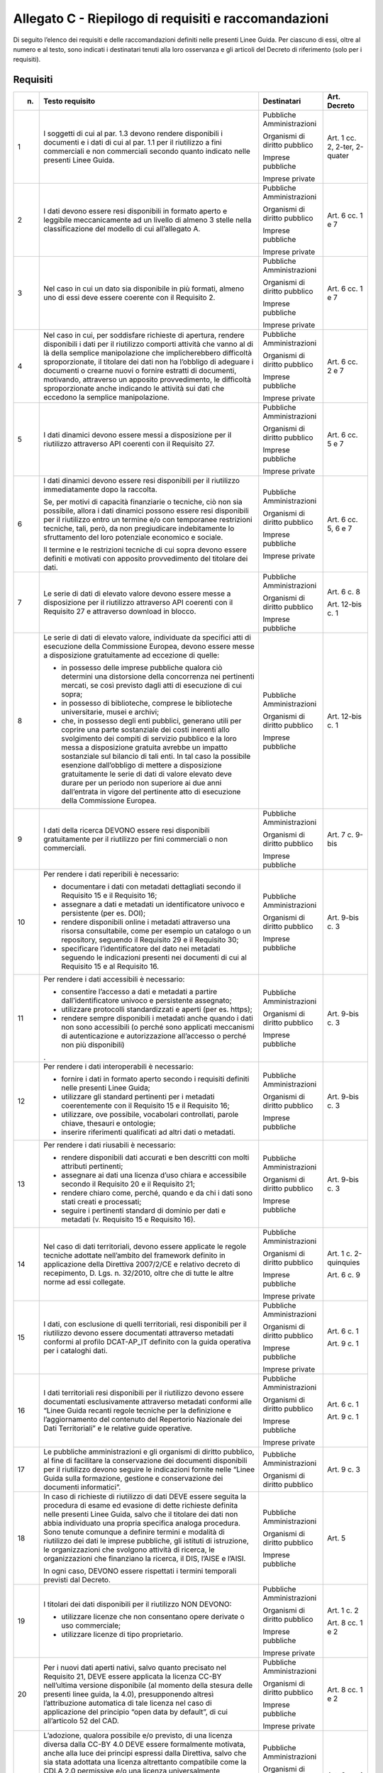 **Allegato C** - Riepilogo di requisiti e raccomandazioni
---------------------------------------------------------

Di seguito l’elenco dei requisiti e delle raccomandazioni definiti nelle
presenti Linee Guida. Per ciascuno di essi, oltre al numero e al testo,
sono indicati i destinatari tenuti alla loro osservanza e gli articoli
del Decreto di riferimento (solo per i requisiti).

Requisiti
~~~~~~~~~

+-----------------+-----------------------+-----------------+-----------------+
| n.              | Testo requisito       | Destinatari     | Art. Decreto    |
+=================+=======================+=================+=================+
| 1               | I soggetti di         | Pubbliche       | Art. 1 cc. 2,   |
|                 | cui al par. 1.3       | Amministrazioni | 2-ter, 2-quater |
|                 | devono rendere        |                 |                 |
|                 | disponibili i         | Organismi di    |                 |
|                 | documenti e i         | diritto         |                 |
|                 | dati di cui al        | pubblico        |                 |
|                 | par. 1.1 per il       |                 |                 |
|                 | riutilizzo a          | Imprese         |                 |
|                 | fini                  | pubbliche       |                 |
|                 | commerciali e         |                 |                 |
|                 | non commerciali       | Imprese private |                 |
|                 | secondo quanto        |                 |                 |
|                 | indicato nelle        |                 |                 |
|                 | presenti Linee        |                 |                 |
|                 | Guida.                |                 |                 |
+-----------------+-----------------------+-----------------+-----------------+
| 2               | I dati devono         | Pubbliche       | Art. 6 cc. 1 e  |
|                 | essere resi           | Amministrazioni | 7               |
|                 | disponibili in        |                 |                 |
|                 | formato aperto        | Organismi di    |                 |
|                 | e leggibile           | diritto         |                 |
|                 | meccanicamente        | pubblico        |                 |
|                 | ad un livello         |                 |                 |
|                 | di almeno 3           | Imprese         |                 |
|                 | stelle nella          | pubbliche       |                 |
|                 | classificazione       |                 |                 |
|                 | del modello di        | Imprese private |                 |
|                 | cui                   |                 |                 |
|                 | all’allegato A.       |                 |                 |
+-----------------+-----------------------+-----------------+-----------------+
| 3               | Nel caso in cui       | Pubbliche       | Art. 6 cc. 1 e  |
|                 | un dato sia           | Amministrazioni | 7               |
|                 | disponibile in        |                 |                 |
|                 | più formati,          | Organismi di    |                 |
|                 | almeno uno di         | diritto         |                 |
|                 | essi deve             | pubblico        |                 |
|                 | essere coerente       |                 |                 |
|                 | con il                | Imprese         |                 |
|                 | Requisito 2.          | pubbliche       |                 |
|                 |                       |                 |                 |
|                 |                       | Imprese private |                 |
+-----------------+-----------------------+-----------------+-----------------+
| 4               | Nel caso in           | Pubbliche       | Art. 6 cc. 2 e  |
|                 | cui, per              | Amministrazioni | 7               |
|                 | soddisfare            |                 |                 |
|                 | richieste di          | Organismi di    |                 |
|                 | apertura,             | diritto         |                 |
|                 | rendere               | pubblico        |                 |
|                 | disponibili i         |                 |                 |
|                 | dati per il           | Imprese         |                 |
|                 | riutilizzo            | pubbliche       |                 |
|                 | comporti              |                 |                 |
|                 | attività che          | Imprese private |                 |
|                 | vanno al di là        |                 |                 |
|                 | della semplice        |                 |                 |
|                 | manipolazione         |                 |                 |
|                 | che                   |                 |                 |
|                 | implicherebbero       |                 |                 |
|                 | difficoltà            |                 |                 |
|                 | sproporzionate,       |                 |                 |
|                 | il titolare dei       |                 |                 |
|                 | dati non ha           |                 |                 |
|                 | l’obbligo di          |                 |                 |
|                 | adeguare i            |                 |                 |
|                 | documenti o           |                 |                 |
|                 | crearne nuovi o       |                 |                 |
|                 | fornire               |                 |                 |
|                 | estratti di           |                 |                 |
|                 | documenti,            |                 |                 |
|                 | motivando,            |                 |                 |
|                 | attraverso un         |                 |                 |
|                 | apposito              |                 |                 |
|                 | provvedimento,        |                 |                 |
|                 | le difficoltà         |                 |                 |
|                 | sproporzionate        |                 |                 |
|                 | anche indicando       |                 |                 |
|                 | le attività sui       |                 |                 |
|                 | dati che              |                 |                 |
|                 | eccedono la           |                 |                 |
|                 | semplice              |                 |                 |
|                 | manipolazione.        |                 |                 |
+-----------------+-----------------------+-----------------+-----------------+
| 5               | I dati dinamici       | Pubbliche       | Art. 6 cc. 5 e  |
|                 | devono essere         | Amministrazioni | 7               |
|                 | messi a               |                 |                 |
|                 | disposizione          | Organismi di    |                 |
|                 | per il                | diritto         |                 |
|                 | riutilizzo            | pubblico        |                 |
|                 | attraverso API        |                 |                 |
|                 | coerenti con il       | Imprese         |                 |
|                 | Requisito 27.         | pubbliche       |                 |
|                 |                       |                 |                 |
|                 |                       | Imprese private |                 |
+-----------------+-----------------------+-----------------+-----------------+
| 6               | I dati dinamici       | Pubbliche       | Art. 6 cc. 5, 6 |
|                 | devono essere         | Amministrazioni | e 7             |
|                 | resi                  |                 |                 |
|                 | disponibili per       | Organismi di    |                 |
|                 | il riutilizzo         | diritto         |                 |
|                 | immediatamente        | pubblico        |                 |
|                 | dopo la               |                 |                 |
|                 | raccolta.             | Imprese         |                 |
|                 |                       | pubbliche       |                 |
|                 | Se, per motivi        |                 |                 |
|                 | di capacità           | Imprese private |                 |
|                 | finanziarie o         |                 |                 |
|                 | tecniche, ciò         |                 |                 |
|                 | non sia               |                 |                 |
|                 | possibile,            |                 |                 |
|                 | allora i dati         |                 |                 |
|                 | dinamici              |                 |                 |
|                 | possono essere        |                 |                 |
|                 | resi                  |                 |                 |
|                 | disponibili per       |                 |                 |
|                 | il riutilizzo         |                 |                 |
|                 | entro un              |                 |                 |
|                 | termine e/o con       |                 |                 |
|                 | temporanee            |                 |                 |
|                 | restrizioni           |                 |                 |
|                 | tecniche, tali,       |                 |                 |
|                 | però, da non          |                 |                 |
|                 | pregiudicare          |                 |                 |
|                 | indebitamente         |                 |                 |
|                 | lo sfruttamento       |                 |                 |
|                 | del loro              |                 |                 |
|                 | potenziale            |                 |                 |
|                 | economico e           |                 |                 |
|                 | sociale.              |                 |                 |
|                 |                       |                 |                 |
|                 | Il termine e le       |                 |                 |
|                 | restrizioni           |                 |                 |
|                 | tecniche di cui       |                 |                 |
|                 | sopra devono          |                 |                 |
|                 | essere definiti       |                 |                 |
|                 | e motivati con        |                 |                 |
|                 | apposito              |                 |                 |
|                 | provvedimento         |                 |                 |
|                 | del titolare          |                 |                 |
|                 | dei dati.             |                 |                 |
+-----------------+-----------------------+-----------------+-----------------+
| 7               | Le serie di           | Pubbliche       | Art. 6 c. 8     |
|                 | dati di elevato       | Amministrazioni |                 |
|                 | valore devono         |                 | Art. 12-bis c.  |
|                 | essere messe a        | Organismi di    | 1               |
|                 | disposizione          | diritto         |                 |
|                 | per il                | pubblico        |                 |
|                 | riutilizzo            |                 |                 |
|                 | attraverso API        | Imprese         |                 |
|                 | coerenti con il       | pubbliche       |                 |
|                 | Requisito 27 e        |                 |                 |
|                 | attraverso            |                 |                 |
|                 | download in           |                 |                 |
|                 | blocco.               |                 |                 |
+-----------------+-----------------------+-----------------+-----------------+
| 8               | Le serie di           | Pubbliche       | Art. 12-bis c.  |
|                 | dati di elevato       | Amministrazioni | 1               |
|                 | valore,               |                 |                 |
|                 | individuate da        | Organismi di    |                 |
|                 | specifici atti        | diritto         |                 |
|                 | di esecuzione         | pubblico        |                 |
|                 | della                 |                 |                 |
|                 | Commissione           | Imprese         |                 |
|                 | Europea, devono       | pubbliche       |                 |
|                 | essere messe a        |                 |                 |
|                 | disposizione          |                 |                 |
|                 | gratuitamente         |                 |                 |
|                 | ad eccezione di       |                 |                 |
|                 | quelle:               |                 |                 |
|                 |                       |                 |                 |
|                 | -  in possesso        |                 |                 |
|                 |    delle              |                 |                 |
|                 |    imprese            |                 |                 |
|                 |    pubbliche          |                 |                 |
|                 |    qualora ciò        |                 |                 |
|                 |    determini          |                 |                 |
|                 |    una                |                 |                 |
|                 |    distorsione        |                 |                 |
|                 |    della              |                 |                 |
|                 |    concorrenza        |                 |                 |
|                 |    nei                |                 |                 |
|                 |    pertinenti         |                 |                 |
|                 |    mercati, se        |                 |                 |
|                 |    così               |                 |                 |
|                 |    previsto           |                 |                 |
|                 |    dagli atti         |                 |                 |
|                 |    di                 |                 |                 |
|                 |    esecuzione         |                 |                 |
|                 |    di cui             |                 |                 |
|                 |    sopra;             |                 |                 |
|                 |                       |                 |                 |
|                 | - in possesso         |                 |                 |
|                 |   di                  |                 |                 |
|                 |   biblioteche,        |                 |                 |
|                 |   comprese le         |                 |                 |
|                 |   biblioteche         |                 |                 |
|                 |   universitarie,      |                 |                 |
|                 |   musei e             |                 |                 |
|                 |   archivi;            |                 |                 |
|                 |                       |                 |                 |
|                 | - che, in             |                 |                 |
|                 |   possesso            |                 |                 |
|                 |   degli enti          |                 |                 |
|                 |   pubblici,           |                 |                 |
|                 |   generano            |                 |                 |
|                 |   utili per           |                 |                 |
|                 |   coprire una         |                 |                 |
|                 |   parte               |                 |                 |
|                 |   sostanziale         |                 |                 |
|                 |   dei costi           |                 |                 |
|                 |   inerenti            |                 |                 |
|                 |   allo                |                 |                 |
|                 |   svolgimento         |                 |                 |
|                 |   dei compiti         |                 |                 |
|                 |   di servizio         |                 |                 |
|                 |   pubblico e          |                 |                 |
|                 |   la loro             |                 |                 |
|                 |   messa a             |                 |                 |
|                 |   disposizione        |                 |                 |
|                 |   gratuita            |                 |                 |
|                 |   avrebbe un          |                 |                 |
|                 |   impatto             |                 |                 |
|                 |   sostanziale         |                 |                 |
|                 |   sul bilancio        |                 |                 |
|                 |   di tali             |                 |                 |
|                 |   enti. In tal        |                 |                 |
|                 |   caso la             |                 |                 |
|                 |   possibile           |                 |                 |
|                 |   esenzione           |                 |                 |
|                 |   dall’obbligo        |                 |                 |
|                 |   di mettere a        |                 |                 |
|                 |   disposizione        |                 |                 |
|                 |   gratuitamente       |                 |                 |
|                 |   le serie di         |                 |                 |
|                 |   dati di             |                 |                 |
|                 |   valore              |                 |                 |
|                 |   elevato deve        |                 |                 |
|                 |   durare per          |                 |                 |
|                 |   un periodo          |                 |                 |
|                 |   non                 |                 |                 |
|                 |   superiore ai        |                 |                 |
|                 |   due anni            |                 |                 |
|                 |   dall’entrata        |                 |                 |
|                 |   in vigore           |                 |                 |
|                 |   del                 |                 |                 |
|                 |   pertinente          |                 |                 |
|                 |   atto di             |                 |                 |
|                 |   esecuzione          |                 |                 |
|                 |   della               |                 |                 |
|                 |   Commissione         |                 |                 |
|                 |   Europea.            |                 |                 |
+-----------------+-----------------------+-----------------+-----------------+
| 9               | I dati della          | Pubbliche       | Art. 7 c. 9-bis |
|                 | ricerca DEVONO        | Amministrazioni |                 |
|                 | essere resi           |                 |                 |
|                 | disponibili           | Organismi di    |                 |
|                 | gratuitamente         | diritto         |                 |
|                 | per il                | pubblico        |                 |
|                 | riutilizzo per        |                 |                 |
|                 | fini                  | Imprese         |                 |
|                 | commerciali o         | pubbliche       |                 |
|                 | non                   |                 |                 |
|                 | commerciali.          |                 |                 |
+-----------------+-----------------------+-----------------+-----------------+
| 10              | Per rendere i         | Pubbliche       | Art. 9-bis c. 3 |
|                 | dati reperibili       | Amministrazioni |                 |
|                 | è necessario:         |                 |                 |
|                 |                       | Organismi di    |                 |
|                 | - documentare         | diritto         |                 |
|                 |   i dati con          | pubblico        |                 |
|                 |   metadati            |                 |                 |
|                 |   dettagliati         | Imprese         |                 |
|                 |   secondo il          | pubbliche       |                 |
|                 |   Requisito 15        |                 |                 |
|                 |   e il                |                 |                 |
|                 |   Requisito           |                 |                 |
|                 |   16;                 |                 |                 |
|                 |                       |                 |                 |
|                 | - assegnare a         |                 |                 |
|                 |   dati e              |                 |                 |
|                 |   metadati un         |                 |                 |
|                 |   identificatore      |                 |                 |
|                 |   univoco e           |                 |                 |
|                 |   persistente         |                 |                 |
|                 |   (per es.            |                 |                 |
|                 |   DOI);               |                 |                 |
|                 |                       |                 |                 |
|                 | - rendere             |                 |                 |
|                 |   disponibili         |                 |                 |
|                 |   online i            |                 |                 |
|                 |   metadati            |                 |                 |
|                 |   attraverso          |                 |                 |
|                 |   una risorsa         |                 |                 |
|                 |   consultabile,       |                 |                 |
|                 |   come per            |                 |                 |
|                 |   esempio un          |                 |                 |
|                 |   catalogo o          |                 |                 |
|                 |   un                  |                 |                 |
|                 |   repository,         |                 |                 |
|                 |   seguendo il         |                 |                 |
|                 |   Requisito 29        |                 |                 |
|                 |   e il                |                 |                 |
|                 |   Requisito           |                 |                 |
|                 |   30;                 |                 |                 |
|                 |                       |                 |                 |
|                 | - specificare         |                 |                 |
|                 |   l’identificatore    |                 |                 |  
|                 |   del dato nei        |                 |                 |
|                 |   metadati            |                 |                 |
|                 |   seguendo le         |                 |                 |
|                 |   indicazioni         |                 |                 |
|                 |   presenti nei        |                 |                 |
|                 |   documenti di        |                 |                 |
|                 |   cui al              |                 |                 |
|                 |   Requisito 15        |                 |                 |
|                 |   e al                |                 |                 |
|                 |   Requisito           |                 |                 |
|                 |   16.                 |                 |                 |
+-----------------+-----------------------+-----------------+-----------------+
| 11              | Per rendere i         | Pubbliche       | Art. 9-bis c. 3 |
|                 | dati                  | Amministrazioni |                 |
|                 | accessibili è         |                 |                 |
|                 | necessario:           | Organismi di    |                 |
|                 |                       | diritto         |                 |
|                 | -  consentire         | pubblico        |                 |
|                 |    l’accesso a        |                 |                 |
|                 |    dati e             | Imprese         |                 |
|                 |    metadati a         | pubbliche       |                 |
|                 |    partire            |                 |                 |
|                 |    dall’identificatore|                 |                 |
|                 |    univoco e          |                 |                 |
|                 |    persistente        |                 |                 |
|                 |    assegnato;         |                 |                 |
|                 |                       |                 |                 |
|                 | -  utilizzare         |                 |                 |
|                 |    protocolli         |                 |                 |
|                 |    standardizzati     |                 |                 |
|                 |    e aperti           |                 |                 |
|                 |    (per es.           |                 |                 |
|                 |    https);            |                 |                 |
|                 |                       |                 |                 |
|                 | -  rendere            |                 |                 |
|                 |    sempre             |                 |                 |
|                 |    disponibili        |                 |                 |
|                 |    i metadati         |                 |                 |
|                 |    anche quando       |                 |                 |
|                 |    i dati non         |                 |                 |
|                 |    sono               |                 |                 |
|                 |    accessibili        |                 |                 |
|                 |    (o perché          |                 |                 |
|                 |    sono               |                 |                 |
|                 |    applicati          |                 |                 |
|                 |    meccanismi         |                 |                 |
|                 |    di                 |                 |                 |
|                 |    autenticazione e   |                 |                 |
|                 |    autorizzazione     |                 |                 |
|                 |    all’accesso        |                 |                 |
|                 |    o perché non       |                 |                 |
|                 |    più                |                 |                 |
|                 |    disponibili)       |                 |                 |
|                 | .                     |                 |                 |
+-----------------+-----------------------+-----------------+-----------------+
| 12              | Per rendere i         | Pubbliche       | Art. 9-bis c. 3 |
|                 | dati                  | Amministrazioni |                 |
|                 | interoperabili        |                 |                 |
|                 | è necessario:         | Organismi di    |                 |
|                 |                       | diritto         |                 |
|                 | -  fornire i          | pubblico        |                 |
|                 |    dati in            |                 |                 |
|                 |    formato            | Imprese         |                 |
|                 |    aperto             | pubbliche       |                 |
|                 |    secondo i          |                 |                 |
|                 |    requisiti          |                 |                 |
|                 |    definiti           |                 |                 |
|                 |    nelle              |                 |                 |
|                 |    presenti           |                 |                 |
|                 |    Linee Guida;       |                 |                 |
|                 |                       |                 |                 |
|                 | -  utilizzare         |                 |                 |
|                 |    gli standard       |                 |                 |
|                 |    pertinenti         |                 |                 |
|                 |    per i              |                 |                 |
|                 |    metadati           |                 |                 |
|                 |    coerentemente      |                 |                 |
|                 |    con il             |                 |                 |
|                 |    Requisito 15       |                 |                 |
|                 |    e il               |                 |                 |
|                 |    Requisito          |                 |                 |
|                 |    16;                |                 |                 |
|                 |                       |                 |                 |
|                 | -  utilizzare,        |                 |                 |
|                 |    ove                |                 |                 |
|                 |    possibile,         |                 |                 |
|                 |    vocabolari         |                 |                 |
|                 |    controllati,       |                 |                 |
|                 |    parole             |                 |                 |
|                 |    chiave,            |                 |                 |
|                 |    thesauri e         |                 |                 |
|                 |    ontologie;         |                 |                 |
|                 |                       |                 |                 |
|                 | -  inserire           |                 |                 |
|                 |    riferimenti        |                 |                 |
|                 |    qualificati        |                 |                 |
|                 |    ad altri           |                 |                 |
|                 |    dati o             |                 |                 |
|                 |    metadati.          |                 |                 |
+-----------------+-----------------------+-----------------+-----------------+
| 13              | Per rendere i         | Pubbliche       | Art. 9-bis c. 3 |
|                 | dati riusabili        | Amministrazioni |                 |
|                 | è necessario:         |                 |                 |
|                 |                       | Organismi di    |                 |
|                 | -  rendere            | diritto         |                 |
|                 |    disponibili        | pubblico        |                 |
|                 |    dati               |                 |                 |
|                 |    accurati e         | Imprese         |                 |
|                 |    ben                | pubbliche       |                 |
|                 |    descritti          |                 |                 |
|                 |    con molti          |                 |                 |
|                 |    attributi          |                 |                 |
|                 |    pertinenti;        |                 |                 |
|                 |                       |                 |                 |
|                 | -  assegnare ai       |                 |                 |
|                 |    dati una           |                 |                 |
|                 |    licenza            |                 |                 |
|                 |    d’uso chiara e     |                 |                 |
|                 |    accessibile        |                 |                 |
|                 |    secondo il         |                 |                 |
|                 |    Requisito 20       |                 |                 |
|                 |    e il Requisito 21; |                 |                 |
|                 |                       |                 |                 |
|                 | -  rendere            |                 |                 |
|                 |    chiaro come,       |                 |                 |
|                 |    perché,            |                 |                 |
|                 |    quando e da        |                 |                 |
|                 |    chi i dati         |                 |                 |
|                 |    sono stati         |                 |                 |
|                 |    creati e           |                 |                 |
|                 |    processati;        |                 |                 |
|                 |                       |                 |                 |
|                 | -  seguire i          |                 |                 |
|                 |    pertinenti         |                 |                 |
|                 |    standard di        |                 |                 |
|                 |    dominio per        |                 |                 |
|                 |    dati e             |                 |                 |
|                 |    metadati (v.       |                 |                 |
|                 |    Requisito 15       |                 |                 |
|                 |    e Requisito 16).   |                 |                 |
+-----------------+-----------------------+-----------------+-----------------+
| 14              | Nel caso di           | Pubbliche       | Art. 1 c.       |
|                 | dati                  | Amministrazioni | 2-quinquies     |
|                 | territoriali,         |                 |                 |
|                 | devono essere         | Organismi di    | Art. 6 c. 9     |
|                 | applicate le          | diritto         |                 |
|                 | regole tecniche       | pubblico        |                 |
|                 | adottate              |                 |                 |
|                 | nell’ambito del       | Imprese         |                 |
|                 | framework             | pubbliche       |                 |
|                 | definito in           |                 |                 |
|                 | applicazione          | Imprese private |                 |
|                 | della Direttiva       |                 |                 |
|                 | 2007/2/CE e           |                 |                 |
|                 | relativo              |                 |                 |
|                 | decreto di            |                 |                 |
|                 | recepimento, D.       |                 |                 |
|                 | Lgs. n.               |                 |                 |
|                 | 32/2010, oltre        |                 |                 |
|                 | che di tutte le       |                 |                 |
|                 | altre norme ad        |                 |                 |
|                 | essi collegate.       |                 |                 |
+-----------------+-----------------------+-----------------+-----------------+
| 15              | I dati, con           | Pubbliche       | Art. 6 c. 1     |
|                 | esclusione di         | Amministrazioni |                 |
|                 | quelli                |                 | Art. 9 c. 1     |
|                 | territoriali,         | Organismi di    |                 |
|                 | resi                  | diritto         |                 |
|                 | disponibili per       | pubblico        |                 |
|                 | il riutilizzo         |                 |                 |
|                 | devono essere         | Imprese         |                 |
|                 | documentati           | pubbliche       |                 |
|                 | attraverso            |                 |                 |
|                 | metadati              | Imprese private |                 |
|                 | conformi al           |                 |                 |
|                 | profilo               |                 |                 |
|                 | DCAT-AP_IT            |                 |                 |
|                 | definito con la       |                 |                 |
|                 | guida operativa       |                 |                 |
|                 | per i cataloghi       |                 |                 |
|                 | dati.                 |                 |                 |
+-----------------+-----------------------+-----------------+-----------------+
| 16              | I dati                | Pubbliche       | Art. 6 c. 1     |
|                 | territoriali          | Amministrazioni |                 |
|                 | resi                  |                 | Art. 9 c. 1     |
|                 | disponibili per       | Organismi di    |                 |
|                 | il riutilizzo         | diritto         |                 |
|                 | devono essere         | pubblico        |                 |
|                 | documentati           |                 |                 |
|                 | esclusivamente        | Imprese         |                 |
|                 | attraverso            | pubbliche       |                 |
|                 | metadati              |                 |                 |
|                 | conformi alle         | Imprese private |                 |
|                 | “Linee Guida          |                 |                 |
|                 | recanti regole        |                 |                 |
|                 | tecniche per la       |                 |                 |
|                 | definizione e         |                 |                 |
|                 | l’aggiornamento       |                 |                 |
|                 | del contenuto         |                 |                 |
|                 | del Repertorio        |                 |                 |
|                 | Nazionale dei         |                 |                 |
|                 | Dati                  |                 |                 |
|                 | Territoriali” e       |                 |                 |
|                 | le relative           |                 |                 |
|                 | guide                 |                 |                 |
|                 | operative.            |                 |                 |
+-----------------+-----------------------+-----------------+-----------------+
| 17              | Le pubbliche          | Pubbliche       | Art. 9 c. 3     |
|                 | amministrazioni       | Amministrazioni |                 |
|                 | e gli organismi       |                 |                 |
|                 | di diritto            | Organismi di    |                 |
|                 | pubblico, al          | diritto         |                 |
|                 | fine di               | pubblico        |                 |
|                 | facilitare la         |                 |                 |
|                 | conservazione         |                 |                 |
|                 | dei documenti         |                 |                 |
|                 | disponibili per       |                 |                 |
|                 | il riutilizzo         |                 |                 |
|                 | devono seguire        |                 |                 |
|                 | le indicazioni        |                 |                 |
|                 | fornite nelle         |                 |                 |
|                 | “Linee Guida          |                 |                 |
|                 | sulla                 |                 |                 |
|                 | formazione,           |                 |                 |
|                 | gestione e            |                 |                 |
|                 | conservazione         |                 |                 |
|                 | dei documenti         |                 |                 |
|                 | informatici”.         |                 |                 |
+-----------------+-----------------------+-----------------+-----------------+
| 18              | In caso di            | Pubbliche       | Art. 5          |
|                 | richieste di          | Amministrazioni |                 |
|                 | riutilizzo di         |                 |                 |
|                 | dati DEVE             | Organismi di    |                 |
|                 | essere seguita        | diritto         |                 |
|                 | la procedura di       | pubblico        |                 |
|                 | esame ed              |                 |                 |
|                 | evasione di           | Imprese         |                 |
|                 | dette richieste       | pubbliche       |                 |
|                 | definita nelle        |                 |                 |
|                 | presenti Linee        |                 |                 |
|                 | Guida, salvo          |                 |                 |
|                 | che il titolare       |                 |                 |
|                 | dei dati non          |                 |                 |
|                 | abbia                 |                 |                 |
|                 | individuato una       |                 |                 |
|                 | propria               |                 |                 |
|                 | specifica             |                 |                 |
|                 | analoga               |                 |                 |
|                 | procedura. Sono       |                 |                 |
|                 | tenute comunque       |                 |                 |
|                 | a definire            |                 |                 |
|                 | termini e             |                 |                 |
|                 | modalità di           |                 |                 |
|                 | riutilizzo dei        |                 |                 |
|                 | dati le imprese       |                 |                 |
|                 | pubbliche, gli        |                 |                 |
|                 | istituti di           |                 |                 |
|                 | istruzione, le        |                 |                 |
|                 | organizzazioni        |                 |                 |
|                 | che svolgono          |                 |                 |
|                 | attività di           |                 |                 |
|                 | ricerca, le           |                 |                 |
|                 | organizzazioni        |                 |                 |
|                 | che finanziano        |                 |                 |
|                 | la ricerca, il        |                 |                 |
|                 | DIS, l’AISE e         |                 |                 |
|                 | l’AISI.               |                 |                 |
|                 |                       |                 |                 |
|                 | In ogni caso,         |                 |                 |
|                 | DEVONO essere         |                 |                 |
|                 | rispettati i          |                 |                 |
|                 | termini               |                 |                 |
|                 | temporali             |                 |                 |
|                 | previsti dal          |                 |                 |
|                 | Decreto.              |                 |                 |
+-----------------+-----------------------+-----------------+-----------------+
| 19              | I titolari dei        | Pubbliche       | Art. 1 c. 2     |
|                 | dati                  | Amministrazioni |                 |
|                 | disponibili per       |                 | Art. 8 cc. 1 e  |
|                 | il riutilizzo         | Organismi di    | 2               |
|                 | NON DEVONO:           | diritto         |                 |
|                 |                       | pubblico        |                 |
|                 | -  utilizzare         |                 |                 |
|                 |    licenze che        | Imprese         |                 |
|                 |    non                | pubbliche       |                 |
|                 |    consentano         |                 |                 |
|                 |    opere              | Imprese private |                 |
|                 |    derivate o         |                 |                 |
|                 |    uso                |                 |                 |
|                 |    commerciale;       |                 |                 |
|                 |                       |                 |                 |
|                 | -  utilizzare         |                 |                 |
|                 |    licenze di         |                 |                 |
|                 |    tipo               |                 |                 |
|                 |    proprietario.      |                 |                 |
+-----------------+-----------------------+-----------------+-----------------+
| 20              | Per i nuovi           | Pubbliche       | Art. 8 cc. 1 e  |
|                 | dati aperti           | Amministrazioni | 2               |
|                 | nativi, salvo         |                 |                 |
|                 | quanto                | Organismi di    |                 |
|                 | precisato nel         | diritto         |                 |
|                 | Requisito 21,         | pubblico        |                 |
|                 | DEVE essere           |                 |                 |
|                 | applicata la          | Imprese         |                 |
|                 | licenza CC-BY         | pubbliche       |                 |
|                 | nell’ultima           |                 |                 |
|                 | versione              | Imprese private |                 |
|                 | disponibile (al       |                 |                 |
|                 | momento della         |                 |                 |
|                 | stesura delle         |                 |                 |
|                 | presenti linee        |                 |                 |
|                 | guida, la 4.0),       |                 |                 |
|                 | presupponendo         |                 |                 |
|                 | altresì               |                 |                 |
|                 | l’attribuzione        |                 |                 |
|                 | automatica di         |                 |                 |
|                 | tale licenza          |                 |                 |
|                 | nel caso di           |                 |                 |
|                 | applicazione          |                 |                 |
|                 | del principio         |                 |                 |
|                 | “open data by         |                 |                 |
|                 | default”, di          |                 |                 |
|                 | cui                   |                 |                 |
|                 | all’articolo 52       |                 |                 |
|                 | del CAD.              |                 |                 |
+-----------------+-----------------------+-----------------+-----------------+
| 21              | L’adozione,           | Pubbliche       | Art. 8 cc. 1 e  |
|                 | qualora               | Amministrazioni | 2               |
|                 | possibile e/o         |                 |                 |
|                 | previsto, di          | Organismi di    |                 |
|                 | una licenza           | diritto         |                 |
|                 | diversa dalla         | pubblico        |                 |
|                 | CC-BY 4.0 DEVE        |                 |                 |
|                 | essere                | Imprese         |                 |
|                 | formalmente           | pubbliche       |                 |
|                 | motivata, anche       |                 |                 |
|                 | alla luce dei         | Imprese private |                 |
|                 | principi              |                 |                 |
|                 | espressi dalla        |                 |                 |
|                 | Direttiva,            |                 |                 |
|                 | salvo che sia         |                 |                 |
|                 | stata adottata        |                 |                 |
|                 | una licenza           |                 |                 |
|                 | altrettanto           |                 |                 |
|                 | compatibile           |                 |                 |
|                 | come la CDLA          |                 |                 |
|                 | 2.0 permissive        |                 |                 |
|                 | e/o una licenza       |                 |                 |
|                 | universalmente        |                 |                 |
|                 | compatibile, o        |                 |                 |
|                 | meglio un             |                 |                 |
|                 | “waiwer”, come        |                 |                 |
|                 | la CC0, o             |                 |                 |
|                 | qualsiasi altra       |                 |                 |
|                 | licenza aperta        |                 |                 |
|                 | equivalente o         |                 |                 |
|                 | meno restrittiva      |                 |                 | 
|                 | che consenta il       |                 |                 |
|                 | riutilizzo salvo      |                 |                 |
|                 | obbligo di            |                 |                 |
|                 | attribuzione,         |                 |                 |
|                 | dando credito al      |                 |                 |
|                 | concedente.           |                 |                 |
|                 | L’adozione di         |                 |                 |
|                 | una licenza           |                 |                 |
|                 | diversa da            |                 |                 |
|                 | CC-BY 4.0, CC0        |                 |                 |
|                 | o altra               |                 |                 |
|                 | altrettanto           |                 |                 |
|                 | compatibile non       |                 |                 |
|                 | è applicabile         |                 |                 |
|                 | per le serie di       |                 |                 |
|                 | dati di elevato       |                 |                 |
|                 | valore.               |                 |                 |
+-----------------+-----------------------+-----------------+-----------------+
| 22              | I dati devono         | Pubbliche       | Art. 7 c. 1     |
|                 | essere resi           | Amministrazioni |                 |
|                 | disponibili per       |                 |                 |
|                 | il riutilizzo         | Organismi di    |                 |
|                 | gratuitamente,        | diritto         |                 |
|                 | salvo eventuale       | pubblico        |                 |
|                 | applicazione          |                 |                 |
|                 | dei costi             |                 |                 |
|                 | marginali             |                 |                 |
|                 | effettivamente        |                 |                 |
|                 | sostenuti per         |                 |                 |
|                 | la                    |                 |                 |
|                 | riproduzione,         |                 |                 |
|                 | la messa a            |                 |                 |
|                 | disposizione e        |                 |                 |
|                 | la divulgazione       |                 |                 |
|                 | dei dati,             |                 |                 |
|                 | nonché per            |                 |                 |
|                 | l’anonimizzazione     |                 |                 |
|                 | di dati               |                 |                 |
|                 | personali o per       |                 |                 |
|                 | le misure             |                 |                 |
|                 | adottate per          |                 |                 |
|                 | proteggere le         |                 |                 |
|                 | informazioni          |                 |                 |
|                 | commerciali a         |                 |                 |
|                 | carattere             |                 |                 |
|                 | riservato.            |                 |                 |
+-----------------+-----------------------+-----------------+-----------------+
| 23              | Nel caso in cui       | Pubbliche       | Art. 7 c. 3-bis |
|                 | sia richiesto         | Amministrazioni |                 |
|                 | il pagamento di       |                 |                 |
|                 | un                    | Organismi di    |                 |
|                 | corrispettivo,        | diritto         |                 |
|                 | il totale delle       | pubblico        |                 |
|                 | entrate               |                 |                 |
|                 | provenienti           |                 |                 |
|                 | dalla fornitura       |                 |                 |
|                 | e                     |                 |                 |
|                 | dall’autorizzazione   |                 |                 |
|                 | al riutilizzo         |                 |                 |
|                 | dei documenti         |                 |                 |
|                 | in un esercizio       |                 |                 |
|                 | contabile non         |                 |                 |
|                 | può superare i        |                 |                 |
|                 | costi marginali       |                 |                 |
|                 | del servizio          |                 |                 |
|                 | reso                  |                 |                 |
|                 | (comprendenti i       |                 |                 |
|                 | costi di              |                 |                 |
|                 | raccolta,             |                 |                 |
|                 | produzione,           |                 |                 |
|                 | riproduzione,         |                 |                 |
|                 | diffusione,           |                 |                 |
|                 | archiviazione         |                 |                 |
|                 | dei dati,             |                 |                 |
|                 | conservazione e       |                 |                 |
|                 | gestione dei          |                 |                 |
|                 | diritti e, ove        |                 |                 |
|                 | applicabile, di       |                 |                 |
|                 | anonimizzazione       |                 |                 |
|                 | dei dati              |                 |                 |
|                 | personali e           |                 |                 |
|                 | delle misure          |                 |                 |
|                 | adottate per          |                 |                 |
|                 | proteggere le         |                 |                 |
|                 | informazioni          |                 |                 |
|                 | commerciali a         |                 |                 |
|                 | carattere             |                 |                 |
|                 | riservato),           |                 |                 |
|                 | maggiorati di         |                 |                 |
|                 | un utile              |                 |                 |
|                 | ragionevole           |                 |                 |
|                 | sugli                 |                 |                 |
|                 | investimenti.         |                 |                 |
+-----------------+-----------------------+-----------------+-----------------+
| 24              | L’importo             | Pubbliche       | Art. 7 c. 4     |
|                 | totale delle          | Amministrazioni |                 |
|                 | tariffe deve          |                 |                 |
|                 | essere                | Organismi di    |                 |
|                 | calcolato in          | diritto         |                 |
|                 | base a                | pubblico        |                 |
|                 | parametri             |                 |                 |
|                 | oggettivi,            |                 |                 |
|                 | trasparenti e         |                 |                 |
|                 | verificabili ed       |                 |                 |
|                 | è determinato         |                 |                 |
|                 | secondo il            |                 |                 |
|                 | criterio del          |                 |                 |
|                 | costo marginale       |                 |                 |
|                 | del servizio          |                 |                 |
|                 | con decreti dei       |                 |                 |
|                 | Ministri              |                 |                 |
|                 | competenti, di        |                 |                 |
|                 | concerto con il       |                 |                 |
|                 | Ministro              |                 |                 |
|                 | dell’economia e       |                 |                 |
|                 | delle finanze         |                 |                 |
|                 | sentita               |                 |                 |
|                 | l’Agenzia per         |                 |                 |
|                 | l’Italia              |                 |                 |
|                 | digitale.             |                 |                 |
+-----------------+-----------------------+-----------------+-----------------+
| 25              | Nel caso di           | Pubbliche       | Art. 7 c. 9     |
|                 | enti                  | Amministrazioni |                 |
|                 | territoriali ed       |                 |                 |
|                 | enti e                | Organismi di    |                 |
|                 | organismi             | diritto         |                 |
|                 | pubblici              | pubblico        |                 |
|                 | diversi da            |                 |                 |
|                 | quelli                |                 |                 |
|                 | indicati, gli         |                 |                 |
|                 | importi delle         |                 |                 |
|                 | tariffe,              |                 |                 |
|                 | calcolati sulla       |                 |                 |
|                 | base dei              |                 |                 |
|                 | criteri               |                 |                 |
|                 | indicati              |                 |                 |
|                 | innanzi, e le         |                 |                 |
|                 | relative              |                 |                 |
|                 | modalità di           |                 |                 |
|                 | versamento sono       |                 |                 |
|                 | determinati con       |                 |                 |
|                 | disposizioni o        |                 |                 |
|                 | atti                  |                 |                 |
|                 | deliberativi          |                 |                 |
|                 | dell’ente             |                 |                 |
|                 | titolare,             |                 |                 |
|                 | sentita               |                 |                 |
|                 | l’Agenzia per         |                 |                 |
|                 | l’Italia              |                 |                 |
|                 | Digitale.             |                 |                 |
+-----------------+-----------------------+-----------------+-----------------+
| 26              | Le condizioni         | Pubbliche       | Art. 7 c. 9-ter |
|                 | applicabili al        | Amministrazioni |                 |
|                 | riutilizzo dei        |                 |                 |
|                 | dati e                | Organismi di    |                 |
|                 | l’effettivo           | diritto         |                 |
|                 | ammontare delle       | pubblico        |                 |
|                 | tariffe               |                 |                 |
|                 | applicate,            | Imprese         |                 |
|                 | compresa la           | pubbliche       |                 |
|                 | base di calcolo       |                 |                 |
|                 | utilizzata per        |                 |                 |
|                 | tali tariffe e        |                 |                 |
|                 | gli elementi          |                 |                 |
|                 | presi in              |                 |                 |
|                 | considerazione        |                 |                 |
|                 | nel calcolo di        |                 |                 |
|                 | tali tariffe,         |                 |                 |
|                 | devono essere         |                 |                 |
|                 | pubblicati sui        |                 |                 |
|                 | siti                  |                 |                 |
|                 | istituzionali         |                 |                 |
|                 | di pubbliche          |                 |                 |
|                 | amministrazioni,      |                 |                 |
|                 | organismi di          |                 |                 |
|                 | diritto               |                 |                 |
|                 | pubblico e            |                 |                 |
|                 | imprese               |                 |                 |
|                 | pubbliche             |                 |                 |
|                 | competenti,           |                 |                 |
|                 | previa                |                 |                 |
|                 | comunicazione         |                 |                 |
|                 | ad AgID.              |                 |                 |
+-----------------+-----------------------+-----------------+-----------------+
| 27              | Le API                | Pubbliche       | Art. 6 cc. 5 e  |
|                 | sviluppate per        | Amministrazioni | 8               |
|                 | rendere               |                 |                 |
|                 | disponibili i         | Organismi di    |                 |
|                 | dati per il           | diritto         |                 |
|                 | riutilizzo            | pubblico        |                 |
|                 | devono essere         |                 |                 |
|                 | conformi alle         | Imprese         |                 |
|                 | “Linee Guida          | pubbliche       |                 |
|                 | sull’interopera       |                 |                 |
|                 | bilità                | Imprese private |                 |
|                 | tecnica delle         |                 |                 |
|                 | Pubbliche             |                 |                 |
|                 | Amministrazioni”      |                 |                 |
|                 | e le “Linee           |                 |                 |
|                 | Guida                 |                 |                 |
|                 | Tecnologie e          |                 |                 |
|                 | standard per la       |                 |                 |
|                 | sicurezza             |                 |                 |
|                 | dell’interoperabilità |                 |                 |
|                 | tramite API dei       |                 |                 |
|                 | sistemi               |                 |                 |
|                 | informatici”,         |                 |                 |
|                 | adottate con la       |                 |                 |
|                 | Determinazione        |                 |                 |
|                 | di AgID n.            |                 |                 |
|                 | 547/2021.             |                 |                 |
+-----------------+-----------------------+-----------------+-----------------+
| 28              | Nel caso di           | Pubbliche       | Art. 6 c. 9     |
|                 | dati                  | Amministrazioni |                 |
|                 | territoriali,         |                 |                 |
|                 | il Requisito 27       | Organismi di    |                 |
|                 | è attuato             | diritto         |                 |
|                 | attraverso            | pubblico        |                 |
|                 | l’implementazione     |                 |                 |
|                 | dei servizi di        | Imprese         |                 |
|                 | rete di cui           | pubbliche       |                 |
|                 | all’art. 11           |                 |                 |
|                 | della Direttiva       | Imprese private |                 |
|                 | 2007/2/CE, del        |                 |                 |
|                 | Regolamento           |                 |                 |
|                 | (CE) n.               |                 |                 |
|                 | 976/2009 e            |                 |                 |
|                 | delle relative        |                 |                 |
|                 | linee guida           |                 |                 |
|                 | tecniche.             |                 |                 |
+-----------------+-----------------------+-----------------+-----------------+
| 29              | Le                    | Pubbliche       | Art. 9 cc. 1 e  |
|                 | amministrazioni       | Amministrazioni | 2               |
|                 | sono tenute a         |                 |                 |
|                 | inserire e a          | Organismi di    |                 |
|                 | mantenere             | diritto         |                 |
|                 | aggiornati nel        | pubblico        |                 |
|                 | portale               |                 |                 |
|                 | dati.gov.it,          | Imprese         |                 |
|                 | attraverso le         | pubbliche       |                 |
|                 | modalità di           |                 |                 |
|                 | alimentazione         | Imprese private |                 |
|                 | previste dal          |                 |                 |
|                 | catalogo, i           |                 |                 |
|                 | metadati dei          |                 |                 |
|                 | dati, ad              |                 |                 |
|                 | esclusione di         |                 |                 |
|                 | quelli                |                 |                 |
|                 | territoriali.         |                 |                 |
+-----------------+-----------------------+-----------------+-----------------+
| 30              | I dati                | Pubbliche       | Art. 9 cc. 1 e  |
|                 | territoriali          | Amministrazioni | 2               |
|                 | devono essere         |                 |                 |
|                 | documentati           | Organismi di    |                 |
|                 | esclusivamente        | diritto         |                 |
|                 | presso il             | pubblico        |                 |
|                 | Repertorio            |                 |                 |
|                 | Nazionale dei         | Imprese         |                 |
|                 | Dati                  | pubbliche       |                 |
|                 | Territoriali          |                 |                 |
|                 | (RNDT) che, in        | Imprese private |                 |
|                 | maniera               |                 |                 |
|                 | automatizzata,        |                 |                 |
|                 | si occupa             |                 |                 |
|                 | dell’allineamento     |                 |                 |
|                 | con il portale        |                 |                 |
|                 | nazionale dei         |                 |                 |
|                 | dati aperti           |                 |                 |
|                 | dati.gov.it.          |                 |                 |
+-----------------+-----------------------+-----------------+-----------------+
| 31              | I destinatari         | Pubbliche       | Art. 9 cc. 1    |
|                 | delle presenti        | Amministrazioni |                 |
|                 | Linee Guida           |                 |                 |
|                 | devono                | Organismi di    |                 |
|                 | pubblicare e          | diritto         |                 |
|                 | aggiornare            | pubblico        |                 |
|                 | annualmente sui       |                 |                 |
|                 | propri siti           | Imprese         |                 |
|                 | istituzionali         | pubbliche       |                 |
|                 | gli elenchi           |                 |                 |
|                 | delle categorie       | Imprese private |                 |
|                 | di dati               |                 |                 |
|                 | detenuti ai           |                 |                 |
|                 | fini del              |                 |                 |
|                 | riutilizzo.           |                 |                 |
+-----------------+-----------------------+-----------------+-----------------+


Raccomandazioni
~~~~~~~~~~~~~~~

+-----------------------------------+-----------------------------------+
| n.                                | Testo raccomandazione             |
+===================================+===================================+
| 1                                 | Si raccomanda un percorso         |
|                                   | graduale verso la produzione      |
|                                   | nativa di Linked Open Data – LOD  |
|                                   | (livello cinque stelle).          |
+-----------------------------------+-----------------------------------+
| 2                                 | Ove possibile, opportuno o        |
|                                   | necessario, si raccomanda di      |
|                                   | rendere disponibili i dati        |
|                                   | dinamici anche attraverso         |
|                                   | download in blocco.               |
+-----------------------------------+-----------------------------------+
| 3                                 | Ove possibile, i principi FAIR    |
|                                   | dovrebbero essere seguiti e       |
|                                   | applicati per tutte le tipologie  |
|                                   | di dati, non solo per quelli      |
|                                   | della ricerca.                    |
+-----------------------------------+-----------------------------------+
| 4                                 | SI RACCOMANDA di demandare al     |
|                                   | Responsabile per la transizione   |
|                                   | digitale (RTD) il compito di      |
|                                   | costituire un gruppo di lavoro    |
|                                   | dedicato al processo di apertura  |
|                                   | dei dati e all’implementazione    |
|                                   | delle presenti Linee Guida        |
|                                   | all’interno dell’organizzazione   |
|                                   | dell’Ente.                        |
|                                   |                                   |
|                                   | Il RTD deve essere comunque       |
|                                   | coinvolto in tutto il suddetto    |
|                                   | processo.                         |
+-----------------------------------+-----------------------------------+
| 5                                 | SI RACCOMANDA di costituire,      |
|                                   | all’interno dell’organizzazione   |
|                                   | dell’Ente, un apposito gruppo di  |
|                                   | lavoro dedicato al processo di    |
|                                   | apertura dei dati anche per       |
|                                   | l’applicazione delle presenti     |
|                                   | Linee Guida, prevedendo, ove      |
|                                   | possibile, le strutture e le      |
|                                   | figure adatte e necessarie a tale |
|                                   | scopo.                            |
+-----------------------------------+-----------------------------------+
| 6                                 | SI RACCOMANDA di definire un      |
|                                   | percorso di apertura dei dati da  |
|                                   | inserire nel Piano Triennale ICT  |
|                                   | della singola Amministrazione, la |
|                                   | cui definizione può rientrare nei |
|                                   | compiti da assegnare al RTD. Tale |
|                                   | percorso potrà essere basato su   |
|                                   | una scala di priorità             |
|                                   | nell’apertura tenendo in          |
|                                   | considerazione gli obblighi       |
|                                   | derivanti dall’applicazione del   |
|                                   | Decreto per alcune specifiche     |
|                                   | tipologie di dati.                |
+-----------------------------------+-----------------------------------+
| 7                                 | SI RACCOMANDA di garantire, per   |
|                                   | tutti i dati in generale e per    |
|                                   | quelli resi disponibili per il    |
|                                   | riutilizzo, in particolare, il    |
|                                   | rispetto almeno delle quattro     |
|                                   | caratteristiche di qualità dei    |
|                                   | dati, delle 15 previste dallo     |
|                                   | Standard ISO/IEC 25012 (ovvero    |
|                                   | accuratezza, coerenza,            |
|                                   | completezza e attualità), come da |
|                                   | indicazioni della Determinazione  |
|                                   | Commissariale n. 68/2013 di AgID. |
|                                   |                                   |
|                                   | Per la misura delle suddette      |
|                                   | caratteristiche, fare riferimento |
|                                   | allo Standard ISO/IEC 25024.      |
+-----------------------------------+-----------------------------------+
| 8                                 | SI RACCOMANDA di restringere le   |
|                                   | condizioni di cui alla licenza    |
|                                   | apposta ai dati alla sola         |
|                                   | attribuzione.                     |
+-----------------------------------+-----------------------------------+
| 9                                 | SI RACCOMANDA di limitare l’uso   |
|                                   | di licenze con condizioni         |
|                                   | ulteriori rispetto alla sola      |
|                                   | attribuzione solo ai casi         |
|                                   | strettamente necessari.           |
+-----------------------------------+-----------------------------------+
| 10                                | SI RACCOMANDA di limitare l’uso   |
|                                   | della clausola di “condivisione”  |
|                                   | (“share-alike” - SA) solo ai casi |
|                                   | in cui sia motivatamente          |
|                                   | necessaria ovvero previa verifica |
|                                   | di impossibilità di rilascio con  |
|                                   | licenza CC BY 4.0, ad esempio, in |
|                                   | ragione dell’uso non altrimenti   |
|                                   | gestibile di una fonte già        |
|                                   | rilasciata con licenza SA).       |
+-----------------------------------+-----------------------------------+
| 11                                | SI RACCOMANDA di non utilizzare   |
|                                   | le licenze Creative Commons       |
|                                   | precedenti alla 4.0, in cui tali  |
|                                   | diritti sui generis non erano     |
|                                   | citati/previsti (2.5), o erano    |
|                                   | richiamati come meramente         |
|                                   | rinunciati (3.0).                 |
+-----------------------------------+-----------------------------------+
| 12                                | SI RACCOMANDA di evitare quelle   |
|                                   | licenze che – per quanto ben      |
|                                   | impostate – presentano forti      |
|                                   | caratteristiche di                |
|                                   | localizzazione, anch’esse         |
|                                   | potenzialmente costituenti        |
|                                   | elementi di ambiguità in caso di  |
|                                   | riuso e mashup (come la IODL).    |
+-----------------------------------+-----------------------------------+
| 13                                | SI RACCOMANDA ai titolari che     |
|                                   | hanno già pubblicato set di dati  |
|                                   | con licenze diverse da quelle     |
|                                   | sopra richiamate, incluse         |
|                                   | versioni della CC-BY precedente   |
|                                   | alla 4.0, di valutare il rinnovo  |
|                                   | della licenza, adeguandola alle   |
|                                   | indicazioni suddette,             |
|                                   | individuando nel caso le ragioni  |
|                                   | eventualmente impedienti tale     |
|                                   | aggiornamento.                    |
+-----------------------------------+-----------------------------------+
| 14                                | Ove possibile, si raccomanda di   |
|                                   | utilizzare API conformi al        |
|                                   | Requisito 27 per rendere          |
|                                   | disponibili per il riutilizzo     |
|                                   | tutte le tipologie di dati, non   |
|                                   | solo quelli dinamici e/o di       |
|                                   | elevato valore.                   |
+-----------------------------------+-----------------------------------+
| 15                                | Si raccomanda di non creare tanti |
|                                   | portali diversi per singole       |
|                                   | iniziative ma, ove possibile, di  |
|                                   | raccordarle per facilitare il     |
|                                   | reperimento e il riutilizzo dei   |
|                                   | dati da parte degli utenti        |
|                                   | finali.                           |
+-----------------------------------+-----------------------------------+
